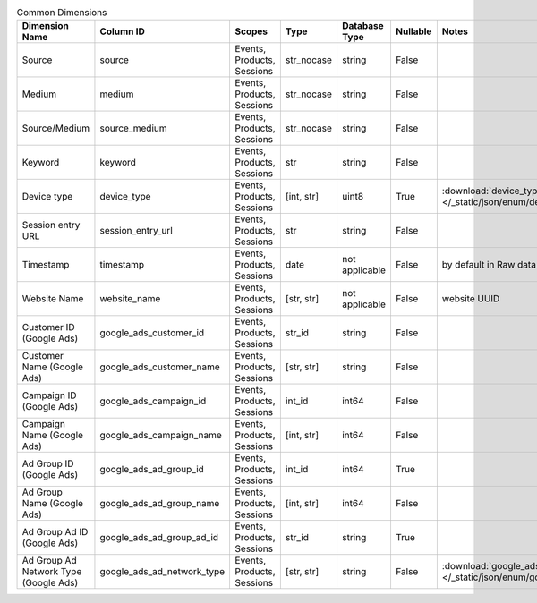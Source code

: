 .. table:: Common Dimensions

    +-------------------------------------+--------------------------+--------------------------+----------+--------------+--------+------------------------------------------------------------------------------------------------+
    |           Dimension Name            |        Column ID         |          Scopes          |   Type   |Database Type |Nullable|                                             Notes                                              |
    +=====================================+==========================+==========================+==========+==============+========+================================================================================================+
    |Source                               |source                    |Events, Products, Sessions|str_nocase|string        |False   |                                                                                                |
    +-------------------------------------+--------------------------+--------------------------+----------+--------------+--------+------------------------------------------------------------------------------------------------+
    |Medium                               |medium                    |Events, Products, Sessions|str_nocase|string        |False   |                                                                                                |
    +-------------------------------------+--------------------------+--------------------------+----------+--------------+--------+------------------------------------------------------------------------------------------------+
    |Source/Medium                        |source_medium             |Events, Products, Sessions|str_nocase|string        |False   |                                                                                                |
    +-------------------------------------+--------------------------+--------------------------+----------+--------------+--------+------------------------------------------------------------------------------------------------+
    |Keyword                              |keyword                   |Events, Products, Sessions|str       |string        |False   |                                                                                                |
    +-------------------------------------+--------------------------+--------------------------+----------+--------------+--------+------------------------------------------------------------------------------------------------+
    |Device type                          |device_type               |Events, Products, Sessions|[int, str]|uint8         |True    |:download:`device_type.json </_static/json/enum/device_type.json>`                              |
    +-------------------------------------+--------------------------+--------------------------+----------+--------------+--------+------------------------------------------------------------------------------------------------+
    |Session entry URL                    |session_entry_url         |Events, Products, Sessions|str       |string        |False   |                                                                                                |
    +-------------------------------------+--------------------------+--------------------------+----------+--------------+--------+------------------------------------------------------------------------------------------------+
    |Timestamp                            |timestamp                 |Events, Products, Sessions|date      |not applicable|False   |by default in Raw data API                                                                      |
    +-------------------------------------+--------------------------+--------------------------+----------+--------------+--------+------------------------------------------------------------------------------------------------+
    |Website Name                         |website_name              |Events, Products, Sessions|[str, str]|not applicable|False   |website UUID                                                                                    |
    +-------------------------------------+--------------------------+--------------------------+----------+--------------+--------+------------------------------------------------------------------------------------------------+
    |Customer ID (Google Ads)             |google_ads_customer_id    |Events, Products, Sessions|str_id    |string        |False   |                                                                                                |
    +-------------------------------------+--------------------------+--------------------------+----------+--------------+--------+------------------------------------------------------------------------------------------------+
    |Customer Name (Google Ads)           |google_ads_customer_name  |Events, Products, Sessions|[str, str]|string        |False   |                                                                                                |
    +-------------------------------------+--------------------------+--------------------------+----------+--------------+--------+------------------------------------------------------------------------------------------------+
    |Campaign ID (Google Ads)             |google_ads_campaign_id    |Events, Products, Sessions|int_id    |int64         |False   |                                                                                                |
    +-------------------------------------+--------------------------+--------------------------+----------+--------------+--------+------------------------------------------------------------------------------------------------+
    |Campaign Name (Google Ads)           |google_ads_campaign_name  |Events, Products, Sessions|[int, str]|int64         |False   |                                                                                                |
    +-------------------------------------+--------------------------+--------------------------+----------+--------------+--------+------------------------------------------------------------------------------------------------+
    |Ad Group ID (Google Ads)             |google_ads_ad_group_id    |Events, Products, Sessions|int_id    |int64         |True    |                                                                                                |
    +-------------------------------------+--------------------------+--------------------------+----------+--------------+--------+------------------------------------------------------------------------------------------------+
    |Ad Group Name (Google Ads)           |google_ads_ad_group_name  |Events, Products, Sessions|[int, str]|int64         |False   |                                                                                                |
    +-------------------------------------+--------------------------+--------------------------+----------+--------------+--------+------------------------------------------------------------------------------------------------+
    |Ad Group Ad ID (Google Ads)          |google_ads_ad_group_ad_id |Events, Products, Sessions|str_id    |string        |True    |                                                                                                |
    +-------------------------------------+--------------------------+--------------------------+----------+--------------+--------+------------------------------------------------------------------------------------------------+
    |Ad Group Ad Network Type (Google Ads)|google_ads_ad_network_type|Events, Products, Sessions|[str, str]|string        |False   |:download:`google_ads_ad_network_type.json </_static/json/enum/google_ads_ad_network_type.json>`|
    +-------------------------------------+--------------------------+--------------------------+----------+--------------+--------+------------------------------------------------------------------------------------------------+
